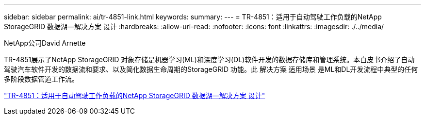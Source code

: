 ---
sidebar: sidebar 
permalink: ai/tr-4851-link.html 
keywords:  
summary:  
---
= TR-4851：适用于自动驾驶工作负载的NetApp StorageGRID 数据湖—解决方案 设计
:hardbreaks:
:allow-uri-read: 
:nofooter: 
:icons: font
:linkattrs: 
:imagesdir: ./../media/


NetApp公司David Arnette

TR-4851展示了NetApp StorageGRID 对象存储是机器学习(ML)和深度学习(DL)软件开发的数据存储库和管理系统。本白皮书介绍了自动驾驶汽车软件开发的数据流和要求、以及简化数据生命周期的StorageGRID 功能。此 解决方案 适用场景 是ML和DL开发流程中典型的任何多阶段数据管道工作流。

link:https://www.netapp.com/pdf.html?item=/media/19399-tr-4851.pdf["TR-4851：适用于自动驾驶工作负载的NetApp StorageGRID 数据湖—解决方案 设计"^]
